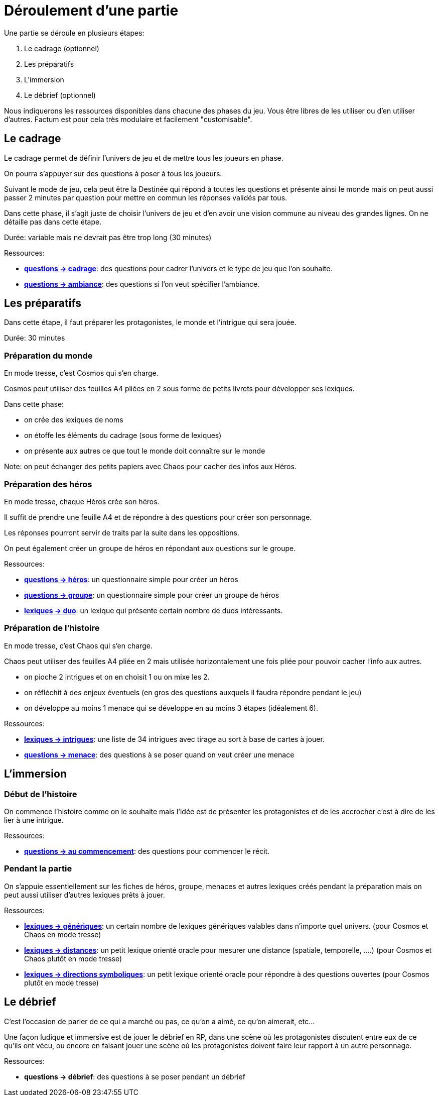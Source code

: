 = Déroulement d'une partie
:doctype: book

Une partie se déroule en plusieurs étapes:

1. Le cadrage (optionnel)
2. Les préparatifs
3. L'immersion
4. Le débrief (optionnel)

Nous indiquerons les ressources disponibles dans chacune des phases du jeu. Vous être libres de les utiliser ou d'en utiliser d'autres. Factum est pour cela très modulaire et facilement "customisable".

== Le cadrage

Le cadrage permet de définir l'univers de jeu et de mettre tous les joueurs en phase.

On pourra s'appuyer sur des questions à poser à tous les joueurs.

Suivant le mode de jeu, cela peut être la Destinée qui répond à toutes les questions et présente ainsi le monde mais on peut aussi passer 2 minutes par question pour mettre en commun les réponses validés par tous.

Dans cette phase, il s'agit juste de choisir l'univers de jeu et d'en avoir une vision commune au niveau des grandes lignes. On ne détaille pas dans cette étape.

Durée: variable mais ne devrait pas être trop long (30 minutes)

[.underline]#Ressources#:

* link:questions/cadrage.adoc[*questions -> cadrage*]: des questions pour cadrer l'univers et le type de jeu que l'on souhaite.
* link:questions/ambiance.adoc[*questions -> ambiance*]: des questions si l'on veut spécifier l'ambiance.


== Les préparatifs

Dans cette étape, il faut préparer les protagonistes, le monde et l'intrigue qui sera jouée.

Durée: 30 minutes

=== Préparation du monde

En mode tresse, c'est Cosmos qui s'en charge.

Cosmos peut utiliser des feuilles A4 pliées en 2 sous forme de petits livrets pour développer ses lexiques.

Dans cette phase:

- on crée des lexiques de noms
- on étoffe les éléments du cadrage (sous forme de lexiques)
- on présente aux autres ce que tout le monde doit connaître sur le monde

Note: on peut échanger des petits papiers avec Chaos pour cacher des infos aux Héros.

=== Préparation des héros

En mode tresse, chaque Héros crée son héros.

Il suffit de prendre une feuille A4 et de répondre à des questions pour créer son personnage.

Les réponses pourront servir de traits par la suite dans les oppositions.

On peut également créer un groupe de héros en répondant aux questions sur le groupe.

[.underline]#Ressources#:

* link:questions/heros.adoc[*questions -> héros*]: un questionnaire simple pour créer un héros
* link:questions/groupe.adoc[*questions -> groupe*]: un questionnaire simple pour créer un groupe de héros
* link:lexiques/duo.adoc[*lexiques -> duo*]: un lexique qui présente certain nombre de duos intéressants.

=== Préparation de l'histoire

En mode tresse, c'est Chaos qui s'en charge.

Chaos peut utiliser des feuilles A4 pliée en 2 mais utilisée horizontalement une fois pliée pour pouvoir cacher l'info aux autres.

- on pioche 2 intrigues et on en choisit 1 ou on mixe les 2.
- on réfléchit à des enjeux éventuels (en gros des questions auxquels il faudra répondre pendant le jeu)
- on développe au moins 1 menace qui se développe en au moins 3 étapes (idéalement 6).

[.underline]#Ressources#:

* link:lexiques/intrigues.adoc[*lexiques -> intrigues*]: une liste de 34 intrigues avec tirage au sort à base de cartes à jouer.
* link:questions/menace.adoc[*questions -> menace*]: des questions à se poser quand on veut créer une menace

== L'immersion

=== Début de l'histoire

On commence l'histoire comme on le souhaite mais l'idée est de présenter les protagonistes et de les accrocher c'est à dire de les lier à une intrigue.

[.underline]#Ressources#:

* link:questions/au_commencement.adoc[*questions -> au commencement*]: des questions pour commencer le récit.

=== Pendant la partie

On s'appuie essentiellement sur les fiches de héros, groupe, menaces et autres lexiques créés pendant la préparation mais on peut aussi utiliser d'autres lexiques prêts à jouer.

[.underline]#Ressources#:

* link:lexiques/generiques.adoc[*lexiques -> génériques*]: un certain nombre de lexiques génériques valables dans n'importe quel univers. (pour Cosmos et Chaos en mode tresse)
* link:lexiques/distances.adoc[*lexiques -> distances*]: un petit lexique orienté oracle pour mesurer une distance (spatiale, temporelle, ....) (pour Cosmos et Chaos plutôt en mode tresse)
* link:lexiques/directions_symboliques.adoc[*lexiques -> directions symboliques*]: un petit lexique orienté oracle pour répondre à des questions ouvertes (pour Cosmos plutôt en mode tresse)


== Le débrief

C'est l'occasion de parler de ce qui a marché ou pas, 
ce qu'on a aimé, ce qu'on aimerait, etc... 

Une façon ludique et immersive est de jouer le débrief en RP, dans une scène où les protagonistes discutent entre eux de ce qu'ils ont vécu,
ou encore en faisant jouer une scène où les protagonistes doivent faire leur rapport à un autre personnage.

[.underline]#Ressources#:

* *questions -> débrief*: des questions à se poser pendant un débrief